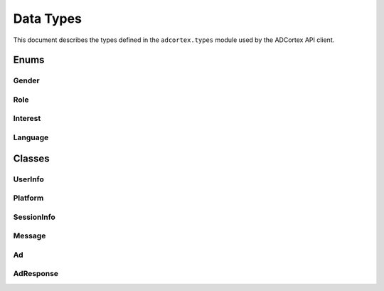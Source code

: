 Data Types
==========

This document describes the types defined in the ``adcortex.types`` module used by the ADCortex API client.

Enums
-----

Gender
~~~~~~

.. py:class:: Gender(str, Enum)
   :noindex:

   **Enumeration of possible gender values.**

   **Members:**
   
   - **male**: Represents the male gender.
   - **female**: Represents the female gender.
   - **other**: Represents any gender not covered by male or female.

Role
~~~~

.. py:class:: Role(str, Enum)
   :noindex:

   **Enumeration of possible roles for message senders.**

   **Members:**
   
   - **user**: Indicates that the message sender is a user.
   - **ai**: Indicates that the message sender is an AI.

Interest
~~~~~~~~

.. py:class:: Interest(str, Enum)
   :noindex:

   **Enumeration of user interests.**

   **Members:**
   
   - **flirting**: Indicates an interest in flirting.
   - **gaming**: Indicates an interest in gaming.
   - **sports**: Indicates an interest in sports.
   - **music**: Indicates an interest in music.
   - **travel**: Indicates an interest in travel.
   - **technology**: Indicates an interest in technology.
   - **art**: Indicates an interest in art.
   - **cooking**: Indicates an interest in cooking.
   - **all**: Represents all interests.

Language
~~~~~~~~

.. py:class:: Language(Enum)
   :noindex:

   **Enumeration of supported languages.**

   **Members:**
   
   - Various language codes (e.g., **en**, **es**, **fr**, etc.)

Classes
-------

UserInfo
~~~~~~~~

.. py:class:: UserInfo(BaseModel)
   :noindex:

   **Stores user information for ADCortex API.**

   **Attributes:**
   
   - **user_id (str)**: Unique identifier for the user.
   - **age (int)**: User's age.
   - **gender (Gender)**: User's gender.
   - **location (str)**: User's location (ISO 3166-1 alpha-2 code).
   - **language (str)**: Preferred language (must be one of the Language enum values).
   - **interests (List[Interest])**: A list of user's interests.

   **Validators:**
   
   - **validate_age(value)**: Validates that age is greater than 0.
   - **validate_gender(value)**: Validates that gender is a valid Gender enum value.
   - **validate_language(value)**: Validates that language is a valid Language enum value.
   - **validate_interests(value)**: Validates that interests are valid Interest enum values.
   - **validate_country(value)**: Validates that location is a valid ISO 3166-1 alpha-2 country code.

Platform
~~~~~~~~

.. py:class:: Platform(BaseModel)
   :noindex:

   **Contains platform-related metadata.**

   **Attributes:**
   
   - **name (str)**: Name of the platform.
   - **varient (str)**: Variant for experimentation. Default is "default".

SessionInfo
~~~~~~~~~~~

.. py:class:: SessionInfo(BaseModel)
   :noindex:

   **Stores session details including user and platform information.**

   **Attributes:**
   
   - **session_id (str)**: Unique identifier for the session.
   - **character_name (str)**: Name of the character (assistant).
   - **character_metadata (str)**: Additional metadata for the character as a string.
   - **user_info (UserInfo)**: User information.
   - **platform (Platform)**: Platform details.

Message
~~~~~~~

.. py:class:: Message(BaseModel)
   :noindex:

   **Represents a single message in a conversation.**

   **Attributes:**
   
   - **role (Role)**: The role of the message sender.
   - **content (str)**: The content of the message.
   - **timestamp (float)**: The timestamp of when the message was created.

Ad
~~

.. py:class:: Ad(BaseModel)
   :noindex:

   **Represents an advertisement fetched via the ADCortex API.**

   **Attributes:**
   
   - **ad_title (str)**: Title of the advertisement.
   - **ad_description (str)**: Description of the advertisement.
   - **placement_template (str)**: Template used for ad placement.
   - **link (str)**: URL link to the advertised product or service.

AdResponse
~~~~~~~~~

.. py:class:: AdResponse(BaseModel)
   :noindex:

   **Schema for validating ADCortex API responses.**

   **Attributes:**
   
   - **ads (List[Ad])**: List of ads returned by the API.
